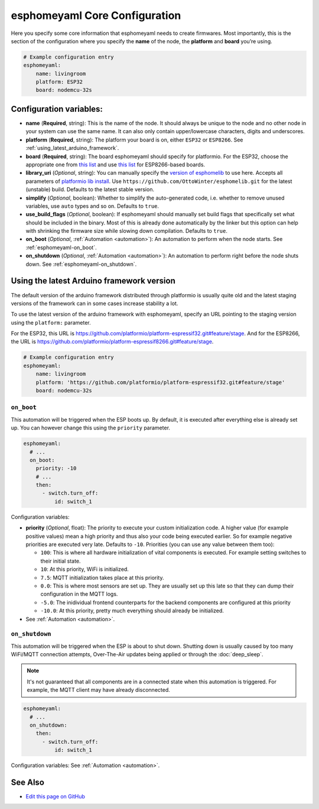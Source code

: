 esphomeyaml Core Configuration
==============================

Here you specify some core information that esphomeyaml needs to create
firmwares. Most importantly, this is the section of the configuration
where you specify the **name** of the node, the **platform** and
**board** you’re using.

.. code:: yaml

    # Example configuration entry
    esphomeyaml:
        name: livingroom
        platform: ESP32
        board: nodemcu-32s

Configuration variables:
~~~~~~~~~~~~~~~~~~~~~~~~

- **name** (**Required**, string): This is the name of the node. It
  should always be unique to the node and no other node in your system
  can use the same name. It can also only contain upper/lowercase
  characters, digits and underscores.
- **platform** (**Required**, string): The platform your board is on,
  either ``ESP32`` or ``ESP8266``. See :ref:`using_latest_arduino_framework`.
- **board** (**Required**, string): The board esphomeyaml should
  specify for platformio. For the ESP32, choose the appropriate one
  from `this list <http://docs.platformio.org/en/latest/platforms/espressif32.html#boards>`__
  and use `this list <http://docs.platformio.org/en/latest/platforms/espressif8266.html#boards>`__
  for ESP8266-based boards.
- **library_uri** (*Optional*, string): You can manually specify the
  `version of esphomelib <https://github.com/OttoWinter/esphomelib/releases>`__ to
  use here. Accepts all parameters of `platformio lib
  install <http://docs.platformio.org/en/latest/userguide/lib/cmd_install.html#id2>`__.
  Use ``https://github.com/OttoWinter/esphomelib.git`` for the latest
  (unstable) build. Defaults to the latest stable version.
- **simplify** (*Optional*, boolean): Whether to simplify the
  auto-generated code, i.e. whether to remove unused variables, use
  ``auto`` types and so on. Defaults to ``true``.
- **use_build_flags** (*Optional*, boolean): If esphomeyaml should manually set
  build flags that specifically set what should be included in the binary. Most of
  this is already done automatically by the linker but this option can help with
  shrinking the firmware size while slowing down compilation. Defaults to ``true``.
- **on_boot** (*Optional*, :ref:`Automation <automation>`): An automation to perform
  when the node starts. See :ref:`esphomeyaml-on_boot`.
- **on_shutdown** (*Optional*, :ref:`Automation <automation>`): An automation to perform
  right before the node shuts down. See :ref:`esphomeyaml-on_shutdown`.

.. _using_latest_arduino_framework:

Using the latest Arduino framework version
~~~~~~~~~~~~~~~~~~~~~~~~~~~~~~~~~~~~~~~~~~

The default version of the arduino framework distributed through platformio is usually quite old
and the latest staging versions of the framework can in some cases increase stability a lot.

To use the latest version of the arduino framework with esphomeyaml, specify an URL pointing to
the staging version using the ``platform:`` parameter.

For the ESP32, this URL is https://github.com/platformio/platform-espressif32.git#feature/stage.
And for the ESP8266, the URL is https://github.com/platformio/platform-espressif8266.git#feature/stage.

.. code:: yaml

    # Example configuration entry
    esphomeyaml:
        name: livingroom
        platform: 'https://github.com/platformio/platform-espressif32.git#feature/stage'
        board: nodemcu-32s

.. _esphomeyaml-on_boot:

``on_boot``
"""""""""""

This automation will be triggered when the ESP boots up. By default, it is executed after everything else
is already set up. You can however change this using the ``priority`` parameter.

.. code:: yaml

    esphomeyaml:
      # ...
      on_boot:
        priority: -10
        # ...
        then:
          - switch.turn_off:
              id: switch_1

Configuration variables:

- **priority** (*Optional*, float): The priority to execute your custom initialization code. A higher value (for example
  positive values) mean a high priority and thus also your code being executed earlier. So for example negative priorities
  are executed very late. Defaults to ``-10``. Priorities (you can use any value between them too):

  - ``100``: This is where all hardware initialization of vital components is executed. For example setting switches
    to their initial state.
  - ``10``: At this priority, WiFi is initialized.
  - ``7.5``: MQTT initialization takes place at this priority.
  - ``0.0``: This is where most sensors are set up. They are usually set up this late so that they can dump their
    configuration in the MQTT logs.
  - ``-5.0``: The inidividual frontend counterparts for the backend components are configured at this priority
  - ``-10.0``: At this priority, pretty much everything should already be initialized.

- See :ref:`Automation <automation>`.

.. _esphomeyaml-on_shutdown:

``on_shutdown``
"""""""""""""""

This automation will be triggered when the ESP is about to shut down. Shutting down is usually caused by
too many WiFi/MQTT connection attempts, Over-The-Air updates being applied or through the :doc:`deep_sleep`.

.. note::

    It's not guaranteed that all components are in a connected state when this automation is triggered. For
    example, the MQTT client may have already disconnected.

.. code:: yaml

    esphomeyaml:
      # ...
      on_shutdown:
        then:
          - switch.turn_off:
              id: switch_1

Configuration variables: See :ref:`Automation <automation>`.

See Also
~~~~~~~~

- `Edit this page on GitHub <https://github.com/OttoWinter/esphomedocs/blob/current/esphomeyaml/components/esphomeyaml.rst>`__
